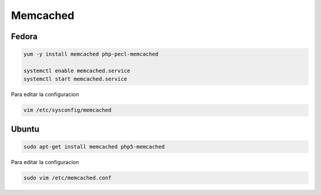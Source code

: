 .. _reference-linux-php-memcached:

#########
Memcached
#########

Fedora
******

.. code-block:: bash

    yum -y install memcached php-pecl-memcached

    systemctl enable memcached.service
    systemctl start memcached.service

Para editar la configuracion

.. code-block:: bash

    vim /etc/sysconfig/memcached

Ubuntu
******

.. code-block:: bash

    sudo apt-get install memcached php5-memcached

Para editar la configuracion

.. code-block:: bash

    sudo vim /etc/memcached.conf
